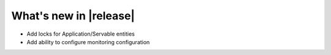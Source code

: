 What's new in |release|
##########################

* Add locks for Application/Servable entities
* Add ability to configure monitoring configuration
